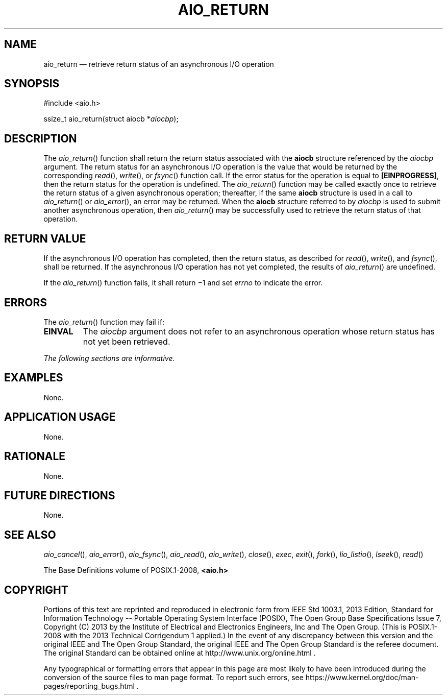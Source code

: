 '\" et
.TH AIO_RETURN "3" 2013 "IEEE/The Open Group" "POSIX Programmer's Manual"

.SH NAME
aio_return
\(em retrieve return status of an asynchronous I/O operation
.SH SYNOPSIS
.LP
.nf
#include <aio.h>
.P
ssize_t aio_return(struct aiocb *\fIaiocbp\fP);
.fi
.SH DESCRIPTION
The
\fIaio_return\fR()
function shall return the return status associated with the
.BR aiocb
structure referenced by the
.IR aiocbp
argument. The return status for an asynchronous I/O operation is the
value that would be returned by the corresponding
\fIread\fR(),
\fIwrite\fR(),
or
\fIfsync\fR()
function call. If the error status for the operation is equal to
.BR [EINPROGRESS] ,
then the return status for the operation is undefined. The
\fIaio_return\fR()
function may be called exactly once to retrieve the return status of a
given asynchronous operation; thereafter, if the same
.BR aiocb
structure is used in a call to
\fIaio_return\fR()
or
\fIaio_error\fR(),
an error may be returned. When the
.BR aiocb
structure referred to by
.IR aiocbp
is used to submit another asynchronous operation, then
\fIaio_return\fR()
may be successfully used to retrieve the return status of that
operation.
.SH "RETURN VALUE"
If the asynchronous I/O operation has completed, then the return
status, as described for
\fIread\fR(),
\fIwrite\fR(),
and
\fIfsync\fR(),
shall be returned. If the asynchronous I/O operation has not yet
completed, the results of
\fIaio_return\fR()
are undefined.
.P
If the
\fIaio_return\fR()
function fails, it shall return \(mi1 and set
.IR errno
to indicate the error.
.SH ERRORS
The
\fIaio_return\fR()
function may fail if:
.TP
.BR EINVAL
The
.IR aiocbp
argument does not refer to an asynchronous operation whose return
status has not yet been retrieved.
.LP
.IR "The following sections are informative."
.SH EXAMPLES
None.
.SH "APPLICATION USAGE"
None.
.SH RATIONALE
None.
.SH "FUTURE DIRECTIONS"
None.
.SH "SEE ALSO"
.IR "\fIaio_cancel\fR\^(\|)",
.IR "\fIaio_error\fR\^(\|)",
.IR "\fIaio_fsync\fR\^(\|)",
.IR "\fIaio_read\fR\^(\|)",
.IR "\fIaio_write\fR\^(\|)",
.IR "\fIclose\fR\^(\|)",
.IR "\fIexec\fR\^",
.IR "\fIexit\fR\^(\|)",
.IR "\fIfork\fR\^(\|)",
.IR "\fIlio_listio\fR\^(\|)",
.IR "\fIlseek\fR\^(\|)",
.IR "\fIread\fR\^(\|)"
.P
The Base Definitions volume of POSIX.1\(hy2008,
.IR "\fB<aio.h>\fP"
.SH COPYRIGHT
Portions of this text are reprinted and reproduced in electronic form
from IEEE Std 1003.1, 2013 Edition, Standard for Information Technology
-- Portable Operating System Interface (POSIX), The Open Group Base
Specifications Issue 7, Copyright (C) 2013 by the Institute of
Electrical and Electronics Engineers, Inc and The Open Group.
(This is POSIX.1-2008 with the 2013 Technical Corrigendum 1 applied.) In the
event of any discrepancy between this version and the original IEEE and
The Open Group Standard, the original IEEE and The Open Group Standard
is the referee document. The original Standard can be obtained online at
http://www.unix.org/online.html .

Any typographical or formatting errors that appear
in this page are most likely
to have been introduced during the conversion of the source files to
man page format. To report such errors, see
https://www.kernel.org/doc/man-pages/reporting_bugs.html .
